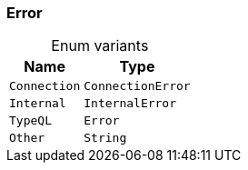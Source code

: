 [#_enum_Error]
=== Error

[caption=""]
.Enum variants
// tag::enum_constants[]
[cols="~,~"]
[options="header"]
|===
|Name |Type
a| `Connection` a| `ConnectionError`
a| `Internal` a| `InternalError`
a| `TypeQL` a| `Error`
a| `Other` a| `String`
|===
// end::enum_constants[]

